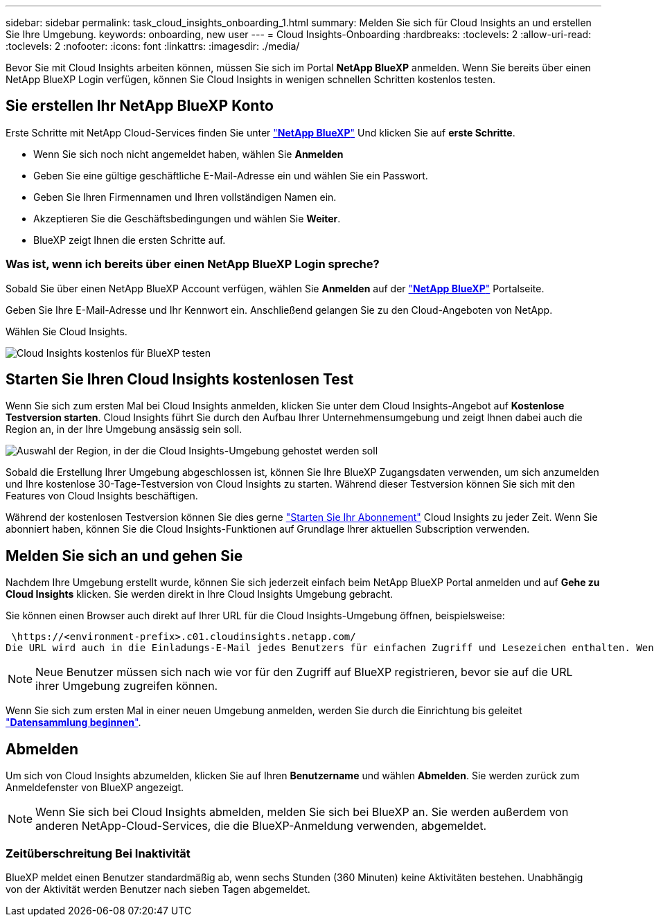 ---
sidebar: sidebar 
permalink: task_cloud_insights_onboarding_1.html 
summary: Melden Sie sich für Cloud Insights an und erstellen Sie Ihre Umgebung. 
keywords: onboarding, new user 
---
= Cloud Insights-Onboarding
:hardbreaks:
:toclevels: 2
:allow-uri-read: 
:toclevels: 2
:nofooter: 
:icons: font
:linkattrs: 
:imagesdir: ./media/


[role="lead"]
Bevor Sie mit Cloud Insights arbeiten können, müssen Sie sich im Portal *NetApp BlueXP* anmelden. Wenn Sie bereits über einen NetApp BlueXP Login verfügen, können Sie Cloud Insights in wenigen schnellen Schritten kostenlos testen.


toc::[]


== Sie erstellen Ihr NetApp BlueXP Konto

Erste Schritte mit NetApp Cloud-Services finden Sie unter link:https://cloud.netapp.com["*NetApp BlueXP*"^] Und klicken Sie auf *erste Schritte*.

* Wenn Sie sich noch nicht angemeldet haben, wählen Sie *Anmelden*
* Geben Sie eine gültige geschäftliche E-Mail-Adresse ein und wählen Sie ein Passwort.
* Geben Sie Ihren Firmennamen und Ihren vollständigen Namen ein.
* Akzeptieren Sie die Geschäftsbedingungen und wählen Sie *Weiter*.
* BlueXP zeigt Ihnen die ersten Schritte auf.




=== Was ist, wenn ich bereits über einen NetApp BlueXP Login spreche?

Sobald Sie über einen NetApp BlueXP Account verfügen, wählen Sie *Anmelden* auf der link:https://cloud.netapp.com["*NetApp BlueXP*"^] Portalseite.

Geben Sie Ihre E-Mail-Adresse und Ihr Kennwort ein. Anschließend gelangen Sie zu den Cloud-Angeboten von NetApp.

Wählen Sie Cloud Insights.

image:BlueXP_CloudInsights.png["Cloud Insights kostenlos für BlueXP testen"]



== Starten Sie Ihren Cloud Insights kostenlosen Test

Wenn Sie sich zum ersten Mal bei Cloud Insights anmelden, klicken Sie unter dem Cloud Insights-Angebot auf *Kostenlose Testversion starten*. Cloud Insights führt Sie durch den Aufbau Ihrer Unternehmensumgebung und zeigt Ihnen dabei auch die Region an, in der Ihre Umgebung ansässig sein soll.

image:trial_region_selector.png["Auswahl der Region, in der die Cloud Insights-Umgebung gehostet werden soll"]

Sobald die Erstellung Ihrer Umgebung abgeschlossen ist, können Sie Ihre BlueXP Zugangsdaten verwenden, um sich anzumelden und Ihre kostenlose 30-Tage-Testversion von Cloud Insights zu starten. Während dieser Testversion können Sie sich mit den Features von Cloud Insights beschäftigen.

Während der kostenlosen Testversion können Sie dies gerne link:concept_subscribing_to_cloud_insights.html["Starten Sie Ihr Abonnement"] Cloud Insights zu jeder Zeit. Wenn Sie abonniert haben, können Sie die Cloud Insights-Funktionen auf Grundlage Ihrer aktuellen Subscription verwenden.



== Melden Sie sich an und gehen Sie

Nachdem Ihre Umgebung erstellt wurde, können Sie sich jederzeit einfach beim NetApp BlueXP Portal anmelden und auf *Gehe zu Cloud Insights* klicken. Sie werden direkt in Ihre Cloud Insights Umgebung gebracht.

Sie können einen Browser auch direkt auf Ihrer URL für die Cloud Insights-Umgebung öffnen, beispielsweise:

 \https://<environment-prefix>.c01.cloudinsights.netapp.com/
Die URL wird auch in die Einladungs-E-Mail jedes Benutzers für einfachen Zugriff und Lesezeichen enthalten. Wenn der Benutzer noch nicht bei BlueXP angemeldet ist, wird er zur Anmeldung aufgefordert.


NOTE: Neue Benutzer müssen sich nach wie vor für den Zugriff auf BlueXP registrieren, bevor sie auf die URL ihrer Umgebung zugreifen können.

Wenn Sie sich zum ersten Mal in einer neuen Umgebung anmelden, werden Sie durch die Einrichtung bis geleitet link:task_getting_started_with_cloud_insights.html["*Datensammlung beginnen*"].



== Abmelden

Um sich von Cloud Insights abzumelden, klicken Sie auf Ihren *Benutzername* und wählen *Abmelden*. Sie werden zurück zum Anmeldefenster von BlueXP angezeigt.


NOTE: Wenn Sie sich bei Cloud Insights abmelden, melden Sie sich bei BlueXP an. Sie werden außerdem von anderen NetApp-Cloud-Services, die die BlueXP-Anmeldung verwenden, abgemeldet.



=== Zeitüberschreitung Bei Inaktivität

BlueXP meldet einen Benutzer standardmäßig ab, wenn sechs Stunden (360 Minuten) keine Aktivitäten bestehen. Unabhängig von der Aktivität werden Benutzer nach sieben Tagen abgemeldet.
